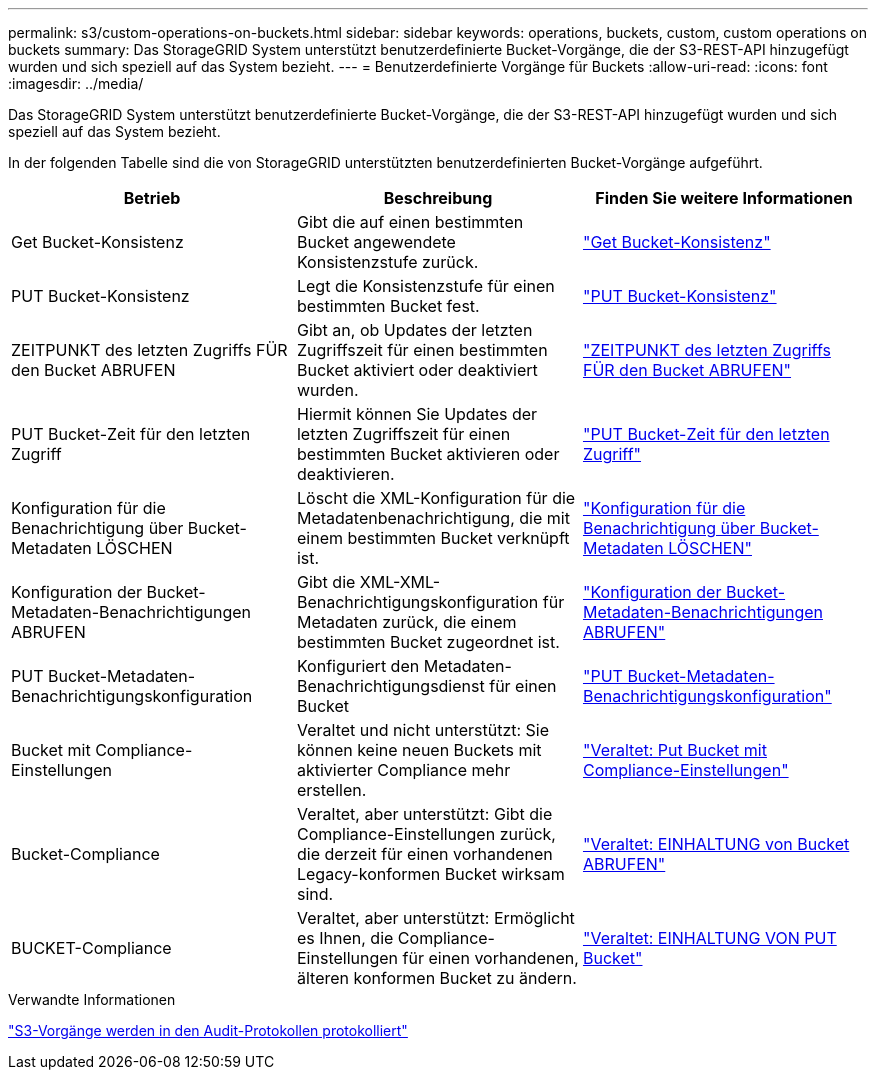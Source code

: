 ---
permalink: s3/custom-operations-on-buckets.html 
sidebar: sidebar 
keywords: operations, buckets, custom, custom operations on buckets 
summary: Das StorageGRID System unterstützt benutzerdefinierte Bucket-Vorgänge, die der S3-REST-API hinzugefügt wurden und sich speziell auf das System bezieht. 
---
= Benutzerdefinierte Vorgänge für Buckets
:allow-uri-read: 
:icons: font
:imagesdir: ../media/


[role="lead"]
Das StorageGRID System unterstützt benutzerdefinierte Bucket-Vorgänge, die der S3-REST-API hinzugefügt wurden und sich speziell auf das System bezieht.

In der folgenden Tabelle sind die von StorageGRID unterstützten benutzerdefinierten Bucket-Vorgänge aufgeführt.

[cols="1a,1a,1a"]
|===
| Betrieb | Beschreibung | Finden Sie weitere Informationen 


 a| 
Get Bucket-Konsistenz
 a| 
Gibt die auf einen bestimmten Bucket angewendete Konsistenzstufe zurück.
 a| 
link:get-bucket-consistency-request.html["Get Bucket-Konsistenz"]



 a| 
PUT Bucket-Konsistenz
 a| 
Legt die Konsistenzstufe für einen bestimmten Bucket fest.
 a| 
link:put-bucket-consistency-request.html["PUT Bucket-Konsistenz"]



 a| 
ZEITPUNKT des letzten Zugriffs FÜR den Bucket ABRUFEN
 a| 
Gibt an, ob Updates der letzten Zugriffszeit für einen bestimmten Bucket aktiviert oder deaktiviert wurden.
 a| 
link:get-bucket-last-access-time-request.html["ZEITPUNKT des letzten Zugriffs FÜR den Bucket ABRUFEN"]



 a| 
PUT Bucket-Zeit für den letzten Zugriff
 a| 
Hiermit können Sie Updates der letzten Zugriffszeit für einen bestimmten Bucket aktivieren oder deaktivieren.
 a| 
link:put-bucket-last-access-time-request.html["PUT Bucket-Zeit für den letzten Zugriff"]



 a| 
Konfiguration für die Benachrichtigung über Bucket-Metadaten LÖSCHEN
 a| 
Löscht die XML-Konfiguration für die Metadatenbenachrichtigung, die mit einem bestimmten Bucket verknüpft ist.
 a| 
link:delete-bucket-metadata-notification-configuration-request.html["Konfiguration für die Benachrichtigung über Bucket-Metadaten LÖSCHEN"]



 a| 
Konfiguration der Bucket-Metadaten-Benachrichtigungen ABRUFEN
 a| 
Gibt die XML-XML-Benachrichtigungskonfiguration für Metadaten zurück, die einem bestimmten Bucket zugeordnet ist.
 a| 
link:get-bucket-metadata-notification-configuration-request.html["Konfiguration der Bucket-Metadaten-Benachrichtigungen ABRUFEN"]



 a| 
PUT Bucket-Metadaten-Benachrichtigungskonfiguration
 a| 
Konfiguriert den Metadaten-Benachrichtigungsdienst für einen Bucket
 a| 
link:put-bucket-metadata-notification-configuration-request.html["PUT Bucket-Metadaten-Benachrichtigungskonfiguration"]



 a| 
Bucket mit Compliance-Einstellungen
 a| 
Veraltet und nicht unterstützt: Sie können keine neuen Buckets mit aktivierter Compliance mehr erstellen.
 a| 
link:deprecated-put-bucket-request-modifications-for-compliance.html["Veraltet: Put Bucket mit Compliance-Einstellungen"]



 a| 
Bucket-Compliance
 a| 
Veraltet, aber unterstützt: Gibt die Compliance-Einstellungen zurück, die derzeit für einen vorhandenen Legacy-konformen Bucket wirksam sind.
 a| 
link:deprecated-get-bucket-compliance-request.html["Veraltet: EINHALTUNG von Bucket ABRUFEN"]



 a| 
BUCKET-Compliance
 a| 
Veraltet, aber unterstützt: Ermöglicht es Ihnen, die Compliance-Einstellungen für einen vorhandenen, älteren konformen Bucket zu ändern.
 a| 
link:deprecated-put-bucket-compliance-request.html["Veraltet: EINHALTUNG VON PUT Bucket"]

|===
.Verwandte Informationen
link:s3-operations-tracked-in-audit-logs.html["S3-Vorgänge werden in den Audit-Protokollen protokolliert"]
